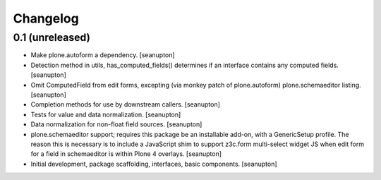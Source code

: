 Changelog
=========

0.1 (unreleased)
----------------

- Make plone.autoform a dependency.
  [seanupton]

- Detection method in utils, has_computed_fields() determines if an
  interface contains any computed fields.
  [seanupton]

- Omit ComputedField from edit forms, excepting (via monkey patch of
  plone.autoform) plone.schemaeditor listing.
  [seanupton]

- Completion methods for use by downstream callers.
  [seanupton]

- Tests for value and data normalization.
  [seanupton]

- Data normalization for non-float field sources.
  [seanupton]

- plone.schemaeditor support; requires this package be an installable add-on,
  with a GenericSetup profile.  The reason this is necessary is to include
  a JavaScript shim to support z3c.form multi-select widget JS when edit
  form for a field in schemaeditor is within Plone 4 overlays.
  [seanupton]

- Initial development, package scaffolding, interfaces, basic components.
  [seanupton]

